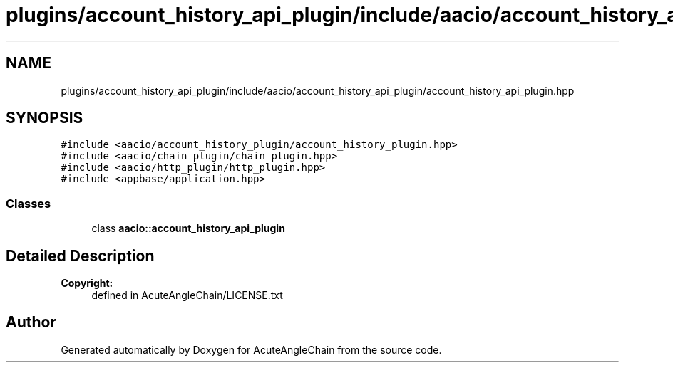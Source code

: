 .TH "plugins/account_history_api_plugin/include/aacio/account_history_api_plugin/account_history_api_plugin.hpp" 3 "Sun Jun 3 2018" "AcuteAngleChain" \" -*- nroff -*-
.ad l
.nh
.SH NAME
plugins/account_history_api_plugin/include/aacio/account_history_api_plugin/account_history_api_plugin.hpp
.SH SYNOPSIS
.br
.PP
\fC#include <aacio/account_history_plugin/account_history_plugin\&.hpp>\fP
.br
\fC#include <aacio/chain_plugin/chain_plugin\&.hpp>\fP
.br
\fC#include <aacio/http_plugin/http_plugin\&.hpp>\fP
.br
\fC#include <appbase/application\&.hpp>\fP
.br

.SS "Classes"

.in +1c
.ti -1c
.RI "class \fBaacio::account_history_api_plugin\fP"
.br
.in -1c
.SH "Detailed Description"
.PP 

.PP
\fBCopyright:\fP
.RS 4
defined in AcuteAngleChain/LICENSE\&.txt 
.RE
.PP

.SH "Author"
.PP 
Generated automatically by Doxygen for AcuteAngleChain from the source code\&.
